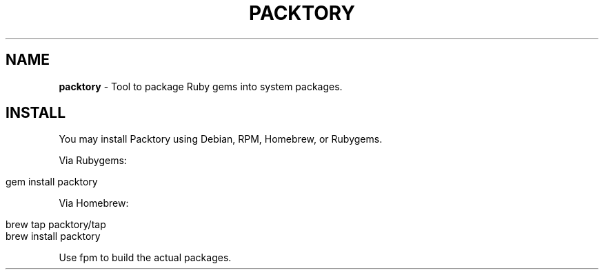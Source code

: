 .\" generated with Ronn/v0.7.3
.\" http://github.com/rtomayko/ronn/tree/0.7.3
.
.TH "PACKTORY" "2" "November 2018" "" ""
.
.SH "NAME"
\fBpacktory\fR \- Tool to package Ruby gems into system packages\.
.
.SH "INSTALL"
You may install Packtory using Debian, RPM, Homebrew, or Rubygems\.
.
.P
Via Rubygems:
.
.IP "" 4
.
.nf

gem install packtory
.
.fi
.
.IP "" 0
.
.P
Via Homebrew:
.
.IP "" 4
.
.nf

brew tap packtory/tap
brew install packtory
.
.fi
.
.IP "" 0
.
.P
Use fpm to build the actual packages\.
